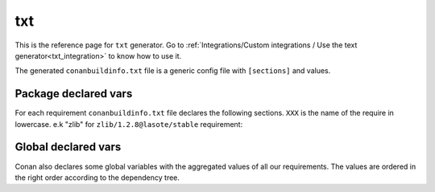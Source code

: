 .. _text_generator:

txt
===

.. container:: out_reference_box

    This is the reference page for ``txt`` generator.
    Go to :ref:`Integrations/Custom integrations / Use the text generator<txt_integration>` to know how to use it.

The generated ``conanbuildinfo.txt`` file is a generic config file with ``[sections]`` and values.

Package declared vars
---------------------

For each requirement ``conanbuildinfo.txt`` file declares the following sections.
``XXX`` is the name of the require in lowercase. e.k "zlib" for ``zlib/1.2.8@lasote/stable`` requirement:

+-----------------------------+---------------------------------------------------------------------+
| SECTION                     | DESCRIPTION                                                         |
+=============================+=====================================================================+
| [includedirs_XXX]          | List with the include paths of the requirement                      |
+-----------------------------+---------------------------------------------------------------------+
| [libdirs_XXX]               | List with library paths of the requirement                          |
+-----------------------------+---------------------------------------------------------------------+
| [bindirs_XXX]               | List with binary directories of the requirement                     |
+-----------------------------+---------------------------------------------------------------------+
| [resdirs_XXX]               | List with the resource directories of the requirement               |
+-----------------------------+---------------------------------------------------------------------+
| [builddirs_XXX]             | List with the build directories of the requirement                  |
+-----------------------------+---------------------------------------------------------------------+
| [libs_XXX]                  | List with library names of the requirement                          |
+-----------------------------+---------------------------------------------------------------------+
| [defines_XXX]               | List with the defines of the requirement                            |
+-----------------------------+---------------------------------------------------------------------+
| [cflags_XXX]                | List with C compilation flags                                       |
+-----------------------------+---------------------------------------------------------------------+
| [sharedlinkflags_XXX]       | List with shared libraries link flags                               |
+-----------------------------+---------------------------------------------------------------------+
| [exelinkflags_XXX]          | List with executable link flags                                     |
+-----------------------------+---------------------------------------------------------------------+
| [cppflags_XXX]              | List with C++ compilation flags                                     |
+-----------------------------+---------------------------------------------------------------------+
| [frameworks_XXX]            | List with the framework names (OSX)                                 |
+-----------------------------+---------------------------------------------------------------------+
| [frameworkdirs_XXX]         | List with the frameworks search paths (OSX).                        |
+-----------------------------+---------------------------------------------------------------------+
| [rootpath_XXX]              | Root path of the package                                            |
+-----------------------------+---------------------------------------------------------------------+

Global declared vars
--------------------

Conan also declares some global variables with the aggregated values of all our requirements.
The values are ordered in the right order according to the dependency tree.

+-----------------------------+---------------------------------------------------------------------+
| SECTION                     | DESCRIPTION                                                         |
+=============================+=====================================================================+
| [includedirs]              | List with the aggregated include paths of the requirements          |
+-----------------------------+---------------------------------------------------------------------+
| [libdirs]                   | List with aggregated library paths of the requirements              |
+-----------------------------+---------------------------------------------------------------------+
| [bindirs]                   | List with aggregated binary directories of the requirements         |
+-----------------------------+---------------------------------------------------------------------+
| [resdirs]                   | List with the aggregated resource directories of the requirements   |
+-----------------------------+---------------------------------------------------------------------+
| [builddirs]                 | List with the aggregated build directories of the requirements      |
+-----------------------------+---------------------------------------------------------------------+
| [libs]                      | List with aggregated library names of the requirements              |
+-----------------------------+---------------------------------------------------------------------+
| [system_libs]               | List with aggregated system library names                           |
+-----------------------------+---------------------------------------------------------------------+
| [defines]                   | List with the aggregated defines of the requirements                |
+-----------------------------+---------------------------------------------------------------------+
| [cflags]                    | List with aggregated C compilation flags                            |
+-----------------------------+---------------------------------------------------------------------+
| [sharedlinkflags]           | List with aggregated shared libraries link flags                    |
+-----------------------------+---------------------------------------------------------------------+
| [exelinkflags]              | List with aggregated executable link flags                          |
+-----------------------------+---------------------------------------------------------------------+
| [cppflags]                  | List with aggregated C++ compilation flags                          |
+-----------------------------+---------------------------------------------------------------------+
| [frameworks]                | List with aggregated framework names (OSX)                          |
+-----------------------------+---------------------------------------------------------------------+
| [frameworkdirs]             | List with aggregated frameworks search paths (OSX).                 |
+-----------------------------+---------------------------------------------------------------------+
